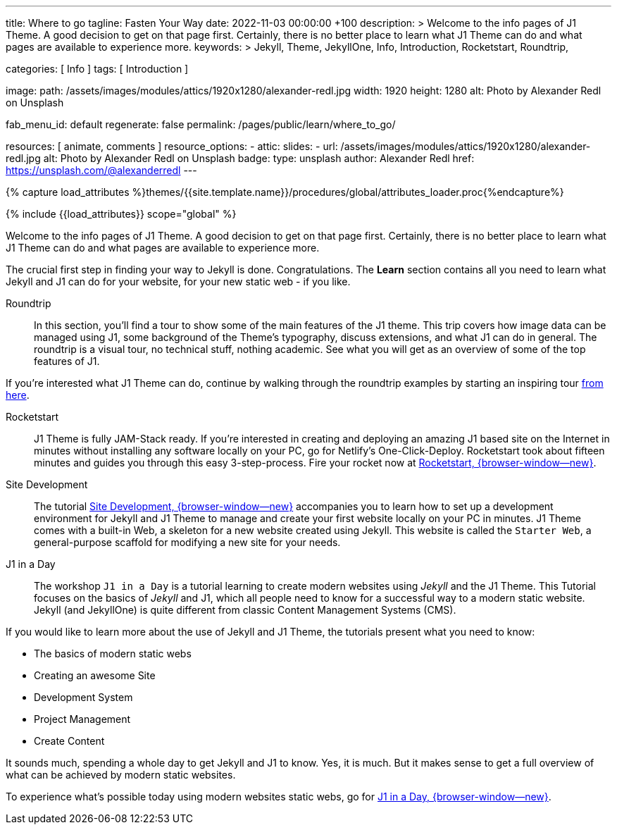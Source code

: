 ---
title:                                  Where to go
tagline:                                Fasten Your Way
date:                                   2022-11-03 00:00:00 +100
description: >
                                        Welcome to the info pages of J1 Theme. A good decision
                                        to get on that page first. Certainly, there is no better
                                        place to learn what J1 Theme can do and what pages are
                                        available to experience more.
keywords: >
                                        Jekyll, Theme, JekyllOne, Info, Introduction, Rocketstart,
                                        Roundtrip,

categories:                             [ Info ]
tags:                                   [ Introduction ]

image:
  path:                                 /assets/images/modules/attics/1920x1280/alexander-redl.jpg
  width:                                1920
  height:                               1280
  alt:                                  Photo by Alexander Redl on Unsplash

fab_menu_id:                            default
regenerate:                             false
permalink:                              /pages/public/learn/where_to_go/

resources:                              [ animate, comments ]
resource_options:
  - attic:
      slides:
        - url:                          /assets/images/modules/attics/1920x1280/alexander-redl.jpg
          alt:                          Photo by Alexander Redl on Unsplash
          badge:
            type:                       unsplash
            author:                     Alexander Redl
            href:                       https://unsplash.com/@alexanderredl
---

// Page Initializer
// =============================================================================
// Enable the Liquid Preprocessor
:page-liquid:

// Set (local) page attributes here
// -----------------------------------------------------------------------------
// :page--attr:                         <attr-value>
:url-j1-jupyter-notebooks--where-to-go: /pages/public/jupyter/where-to-go/

//  Load Liquid procedures
// -----------------------------------------------------------------------------
{% capture load_attributes %}themes/{{site.template.name}}/procedures/global/attributes_loader.proc{%endcapture%}

// Load page attributes
// -----------------------------------------------------------------------------
{% include {{load_attributes}} scope="global" %}

// Page content
// ~~~~~~~~~~~~~~~~~~~~~~~~~~~~~~~~~~~~~~~~~~~~~~~~~~~~~~~~~~~~~~~~~~~~~~~~~~~~~
[role="dropcap"]
Welcome to the info pages of J1 Theme. A good decision to get on that page
first. Certainly, there is no better place to learn what J1 Theme can do
and what pages are available to experience more.

// Include sub-documents (if any) (if any)
// -----------------------------------------------------------------------------
The crucial first step in finding your way to Jekyll is done. Congratulations.
The *Learn* section contains all you need to learn what Jekyll and J1 can do
for your website, for your new static web - if you like.

Roundtrip::
In this section, you’ll find a tour to show some of the main features of
the J1 theme. This trip covers how image data can be managed using
J1, some background of the Theme's typography, discuss extensions, and
what J1 can do in general. The roundtrip is a visual tour, no technical
stuff, nothing academic. See what you will get as an overview of some of
the top features of J1.

If you're interested what J1 Theme can do, continue by walking through the
roundtrip examples by starting an inspiring tour
link:{url-j1-roundtrip--present-images}[from here].

Rocketstart::
J1 Theme is fully JAM-Stack ready. If you're interested in creating and
deploying an amazing J1 based site on the Internet in minutes without
installing any software locally on your PC, go for Netlify's One-Click-Deploy.
Rocketstart took about fifteen minutes and guides you through this easy
3-step-process. Fire your rocket now at
link:{url-j1--rocketstart}[Rocketstart, {browser-window--new}].

Site Development::
The tutorial link:{url-j1--devstart}[Site Development, {browser-window--new}]
accompanies you to learn how to set up a development environment for Jekyll
and J1 Theme to manage and create your first website locally on your PC in
minutes. J1 Theme comes with a built-in Web, a skeleton for a new website created
using Jekyll. This website is called the `Starter Web`, a general-purpose
scaffold for modifying a new site for your needs.

J1 in a Day::
The workshop `J1 in a Day` is a tutorial learning to create modern websites
using _Jekyll_ and the J1 Theme. This Tutorial focuses on the basics of
_Jekyll_ and J1, which all people need to know for a successful way to a
modern static website. Jekyll (and JekyllOne) is quite different from classic
Content Management Systems (CMS).

If you would like to learn more about the use of Jekyll and J1 Theme, the
tutorials present what you need to know:

* The basics of modern static webs
* Creating an awesome Site
* Development System
* Project Management
* Create Content

It sounds much, spending a whole day to get Jekyll and J1 to know. Yes, it is
much. But it makes sense to get a full overview of what can be achieved by
modern static websites.

To experience what's possible today using modern websites static webs, go for
link:{url-j1-web-in-a-day--meet-and-greet}[J1 in a Day, {browser-window--new}].

